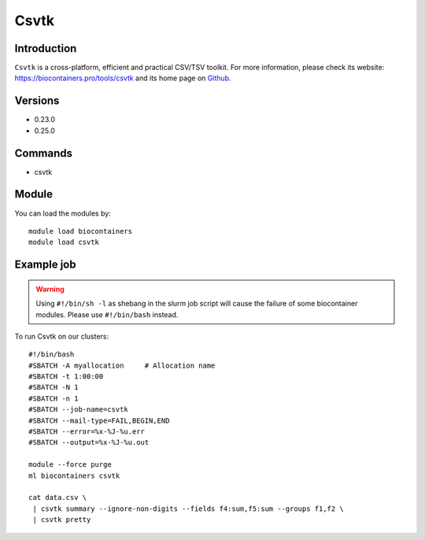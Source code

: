 .. _backbone-label:

Csvtk
==============================

Introduction
~~~~~~~~
``Csvtk`` is a cross-platform, efficient and practical CSV/TSV toolkit. For more information, please check its website: https://biocontainers.pro/tools/csvtk and its home page on `Github`_.

Versions
~~~~~~~~
- 0.23.0
- 0.25.0

Commands
~~~~~~~
- csvtk

Module
~~~~~~~~
You can load the modules by::
    
    module load biocontainers
    module load csvtk

Example job
~~~~~
.. warning::
    Using ``#!/bin/sh -l`` as shebang in the slurm job script will cause the failure of some biocontainer modules. Please use ``#!/bin/bash`` instead.

To run Csvtk on our clusters::

    #!/bin/bash
    #SBATCH -A myallocation     # Allocation name 
    #SBATCH -t 1:00:00
    #SBATCH -N 1
    #SBATCH -n 1
    #SBATCH --job-name=csvtk
    #SBATCH --mail-type=FAIL,BEGIN,END
    #SBATCH --error=%x-%J-%u.err
    #SBATCH --output=%x-%J-%u.out

    module --force purge
    ml biocontainers csvtk

    cat data.csv \
     | csvtk summary --ignore-non-digits --fields f4:sum,f5:sum --groups f1,f2 \
     | csvtk pretty

.. _Github: https://github.com/shenwei356/csvtk
